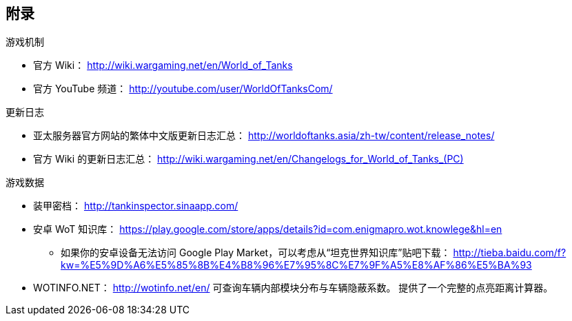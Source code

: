 == 附录

.游戏机制
- 官方 Wiki：
  http://wiki.wargaming.net/en/World_of_Tanks
- 官方 YouTube 频道：
  http://youtube.com/user/WorldOfTanksCom/

.更新日志
- 亚太服务器官方网站的繁体中文版更新日志汇总：
  http://worldoftanks.asia/zh-tw/content/release_notes/
- 官方 Wiki 的更新日志汇总：
  link:++http://wiki.wargaming.net/en/Changelogs_for_World_of_Tanks_(PC)++[]

.游戏数据
* 装甲密档： http://tankinspector.sinaapp.com/

* 安卓 WoT 知识库： https://play.google.com/store/apps/details?id=com.enigmapro.wot.knowlege&hl=en

  ** 如果你的安卓设备无法访问 Google Play
     Market，可以考虑从“坦克世界知识库”贴吧下载：
     http://tieba.baidu.com/f?kw=%E5%9D%A6%E5%85%8B%E4%B8%96%E7%95%8C%E7%9F%A5%E8%AF%86%E5%BA%93

* WOTINFO.NET：
  http://wotinfo.net/en/
  可查询车辆内部模块分布与车辆隐蔽系数。
  提供了一个完整的点亮距离计算器。
